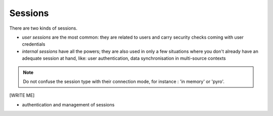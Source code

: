 .. -*- coding: utf-8 -*-

Sessions
========

There are two kinds of sessions.

* `user sessions` are the most common: they are related to users and
  carry security checks coming with user credentials

* `internal sessions` have all the powers; they are also used in only a
  few situations where you don't already have an adequate session at
  hand, like: user authentication, data synchronisation in
  multi-source contexts

.. note::
  Do not confuse the session type with their connection mode, for
  instance : 'in memory' or 'pyro'.

[WRITE ME]

* authentication and management of sessions
